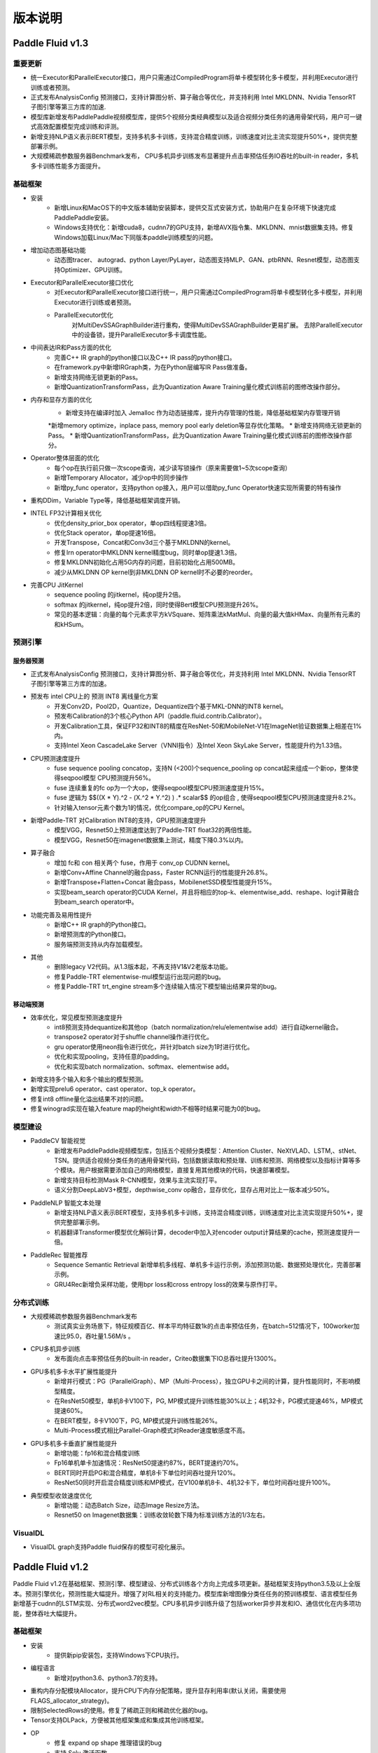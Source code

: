 ==============
版本说明
==============

Paddle Fluid v1.3
##########################

重要更新
=========
* 统一Executor和ParallelExecutor接口，用户只需通过CompiledProgram将单卡模型转化多卡模型，并利用Executor进行训练或者预测。
* 正式发布AnalysisConfig 预测接口，支持计算图分析、算子融合等优化，并支持利用 Intel MKLDNN、Nvidia TensorRT 子图引擎等第三方库的加速.
* 模型库新增发布PaddlePaddle视频模型库，提供5个视频分类经典模型以及适合视频分类任务的通用骨架代码，用户可一键式高效配置模型完成训练和评测。
* 新增支持NLP语义表示BERT模型，支持多机多卡训练，支持混合精度训练，训练速度对比主流实现提升50%+，提供完整部署示例。
* 大规模稀疏参数服务器Benchmark发布， CPU多机异步训练发布显著提升点击率预估任务IO吞吐的built-in reader，多机多卡训练性能多方面提升。

基础框架
==========
* 安装
	* 新增Linux和MacOS下的中文版本辅助安装脚本，提供交互式安装方式，协助用户在复杂环境下快速完成PaddlePaddle安装。
	* Windows支持优化：新增cuda8，cudnn7的GPU支持，新增AVX指令集、MKLDNN、mnist数据集支持。修复Windows加载Linux/Mac下同版本paddle训练模型的问题。
* 增加动态图基础功能
	* 动态图tracer、 autograd、python Layer/PyLayer，动态图支持MLP、GAN、ptbRNN、Resnet模型，动态图支持Optimizer、GPU训练。
* Executor和ParallelExecutor接口优化
	* 对Executor和ParallelExecutor接口进行统一，用户只需通过CompiledProgram将单卡模型转化多卡模型，并利用Executor进行训练或者预测。
	* ParallelExecutor优化
		对MultiDevSSAGraphBuilder进行重构，使得MultiDevSSAGraphBuilder更易扩展。
		去除ParallelExecutor中的设备锁，提升ParallelExecutor多卡调度性能。
* 中间表达IR和Pass方面的优化
	* 完善C++ IR graph的python接口以及C++ IR pass的python接口。
	* 在framework.py中新增IRGraph类，为在Python层编写IR Pass做准备。
	* 新增支持网络无锁更新的Pass。
	* 新增QuantizationTransformPass，此为Quantization Aware Training量化模式训练前的图修改操作部分。
* 内存和显存方面的优化
	* 新增支持在编译时加入 Jemalloc 作为动态链接库，提升内存管理的性能，降低基础框架内存管理开销
	*新增memory optimize，inplace pass, memory pool early deletion等显存优化策略。
	* 新增支持网络无锁更新的Pass。
	* 新增QuantizationTransformPass，此为Quantization Aware Training量化模式训练前的图修改操作部分。
* Operator整体层面的优化
	* 每个op在执行前只做一次scope查询，减少读写锁操作（原来需要做1~5次scope查询）
	* 新增Temporary Allocator，减少op中的同步操作
	* 新增py_func operator，支持python op接入，用户可以借助py_func Operator快速实现所需要的特有操作
* 重构DDim，Variable Type等，降低基础框架调度开销。
* INTEL FP32计算相关优化
	* 优化density_prior_box operator，单op四线程提速3倍。
	* 优化Stack operator，单op提速16倍。
	* 开发Transpose，Concat和Conv3d三个基于MKLDNN的kernel。
	* 修复lrn operator中MKLDNN kernel精度bug，同时单op提速1.3倍。
	* 修复MKLDNN初始化占用5G内存的问题，目前初始化占用500MB。
	* 减少从MKLDNN OP kernel到非MKLDNN OP kernel时不必要的reorder。
* 完善CPU JitKernel
	* sequence pooling 的jitkernel，纯op提升2倍。
	* softmax 的jitkernel，纯op提升2倍，同时使得Bert模型CPU预测提升26%。
	* 常见的基本逻辑：向量的每个元素求平方kVSquare、矩阵乘法kMatMul、向量的最大值kHMax、向量所有元素的和kHSum。

预测引擎
==========

服务器预测
+++++++++++
* 正式发布AnalysisConfig 预测接口，支持计算图分析、算子融合等优化，并支持利用 Intel MKLDNN、Nvidia TensorRT 子图引擎等第三方库的加速。
* 预发布 intel CPU上的 预测 INT8 离线量化方案
	* 开发Conv2D，Pool2D，Quantize，Dequantize四个基于MKL-DNN的INT8 kernel。
	* 预发布Calibration的3个核心Python API（paddle.fluid.contrib.Calibrator）。
	* 开发Calibration工具，保证FP32和INT8的精度在ResNet-50和MobileNet-V1在ImageNet验证数据集上相差在1%内。
	* 支持Intel Xeon CascadeLake Server（VNNI指令）及Intel Xeon SkyLake Server，性能提升约为1.33倍。
* CPU预测速度提升
	* fuse sequence pooling concatop，支持N (<200)个sequence_pooling op concat起来组成一个新op，整体使得seqpool模型 CPU预测提升56%。
	* fuse 连续重复的fc op为一个大op，使得seqpool模型CPU预测速度提升15%。
	* fuse 逻辑为 $$((X * Y).^2 - (X.^2 * Y.^2) ) .* scalar$$ 的op组合 , 使得seqpool模型CPU预测速度提升8.2%。
	* 针对输入tensor元素个数为1的情况，优化compare_op的CPU Kernel。
* 新增Paddle-TRT 对Calibration INT8的支持，GPU预测速度提升
	* 模型VGG，Resnet50上预测速度达到了Paddle-TRT float32的两倍性能。
	* 模型VGG，Resnet50在imagenet数据集上测试，精度下降0.3%以内。
* 算子融合
	* 增加 fc和 con 相关两个 fuse，作用于 conv_op CUDNN kernel。
	* 新增Conv+Affine Channel的融合pass，Faster RCNN运行的性能提升26.8%。
	* 新增Transpose+Flatten+Concat 融合pass，MobilenetSSD模型性能提升15%。
	* 实现beam_search operator的CUDA Kernel，并且将相应的top-k、elementwise_add、reshape、log计算融合到beam_search operator中。
* 功能完善及易用性提升
	* 新增C++ IR graph的Python接口。
	* 新增预测库的Python接口。
	* 服务端预测支持从内存加载模型。
* 其他
	* 删除legacy V2代码。从1.3版本起，不再支持V1&V2老版本功能。
	* 修复Paddle-TRT elementwise-mul模型运行出现问题的bug。
	* 修复Paddle-TRT  trt_engine stream多个连续输入情况下模型输出结果异常的bug。

移动端预测
+++++++++++
* 效率优化，常见模型预测速度提升
	* int8预测支持dequantize和其他op（batch normalization/relu/elementwise add）进行自动kernel融合。
	* transpose2 operator对于shuffle channel操作进行优化。
	* gru operator使用neon指令进行优化，并针对batch size为1时进行优化。
	* 优化和实现pooling，支持任意的padding。
	* 优化和实现batch normalization、softmax、elementwise add。
* 新增支持多个输入和多个输出的模型预测。
* 新增实现prelu6 operator、cast operator、top_k operator。
* 修复int8 offline量化溢出结果不对的问题。
* 修复winograd实现在输入feature map的height和width不相等时结果可能为0的bug。

模型建设
==========
* PaddleCV 智能视觉
	* 新增发布PaddlePaddle视频模型库，包括五个视频分类模型：Attention Cluster、NeXtVLAD、LSTM,、stNet、TSN。提供适合视频分类任务的通用骨架代码，包括数据读取和预处理、训练和预测、网络模型以及指标计算等多个模块。用户根据需要添加自己的网络模型，直接复用其他模块的代码，快速部署模型。
	* 新增支持目标检测Mask R-CNN模型，效果与主流实现打平。
	* 语义分割DeepLabV3+模型，depthwise_conv op融合，显存优化，显存占用对比上一版本减少50%。
* PaddleNLP 智能文本处理
	* 新增支持NLP语义表示BERT模型，支持多机多卡训练，支持混合精度训练，训练速度对比主流实现提升50%+，提供完整部署示例。
	* 机器翻译Transformer模型优化解码计算，decoder中加入对encoder output计算结果的cache，预测速度提升一倍。
* PaddleRec 智能推荐
	* Sequence Semantic Retrieval 新增单机多线程、单机多卡运行示例，添加预测功能、数据预处理优化，完善部署示例。
	* GRU4Rec新增负采样功能，使用bpr loss和cross entropy loss的效果与原作打平。

分布式训练
===========
* 大规模稀疏参数服务器Benchmark发布
	* 测试真实业务场景下，特征规模百亿、样本平均特征数1k的点击率预估任务，在batch=512情况下，100worker加速比95.0，吞吐量1.56M/s 。
* CPU多机异步训练
	* 发布面向点击率预估任务的built-in reader，Criteo数据集下IO总吞吐提升1300%。
* GPU多机多卡水平扩展性能提升
	* 新增并行模式：PG（ParallelGraph）、MP（Multi-Process），独立GPU卡之间的计算，提升性能同时，不影响模型精度。
	* 在ResNet50模型，单机8卡V100下，PG, MP模式提升训练性能30%以上；4机32卡，PG模式提速46%，MP模式提速60%。
	* 在BERT模型，8卡V100下，PG, MP模式提升训练性能26%。
	* Multi-Process模式相比Parallel-Graph模式对Reader速度敏感度不高。
* GPU多机多卡垂直扩展性能提升
	* 新增功能：fp16和混合精度训练
	* Fp16单机单卡加速情况：ResNet50提速约87%，BERT提速约70%。
	* BERT同时开启PG和混合精度，单机8卡下单位时间吞吐提升120%。
	* ResNet50同时开启混合精度训练和MP模式，在V100单机8卡、4机32卡下，单位时间吞吐提升100%。
* 典型模型收敛速度优化
	* 新增功能：动态Batch Size，动态Image Resize方法。
	* Resnet50 on Imagenet数据集：训练收敛轮数下降为标准训练方法的1/3左右。

VisualDL
==========
* VisualDL graph支持Paddle fluid保存的模型可视化展示。



Paddle Fluid v1.2
##########################

Paddle Fluid v1.2在基础框架、预测引擎、模型建设、分布式训练各个方向上完成多项更新。基础框架支持python3.5及以上全版本。预测引擎优化，预测性能大幅提升。增强了对RL相关的支持能力。模型库新增图像分类任任务的预训练模型、语言模型任务新增基于cudnn的LSTM实现、分布式word2vec模型。CPU多机异步训练升级了包括worker异步并发和IO、通信优化在内多项功能，整体吞吐大幅提升。

基础框架
==========
* 安装
	* 提供新pip安装包，支持Windows下CPU执行。
* 编程语言
	* 新增对python3.6、python3.7的支持。
* 重构内存分配模块Allocator，提升CPU下内存分配策略，提升显存利用率(默认关闭，需要使用FLAGS_allocator_strategy)。
* 限制SelectedRows的使用。修复了稀疏正则和稀疏优化器的bug。
* Tensor支持DLPack，方便被其他框架集成和集成其他训练框架。
* OP
	* 修复 expand op shape 推理错误的bug
	* 支持 Selu 激活函数

预测引擎
==========
* 服务器预测
	* GPU 支持图融合，且支持和 TensorRT引擎混合改图，在Resnet50和Googlenet等图像通用模型上bs=1下性能提升 50%~100%。
	* GPU支持DDPG Deep Explore预测。
	* Paddle-TRT对更多模型的支持，其中包括Resnet， SE-Resnet， DPN，GoogleNet。
	* CPU, GPU, TensorRT 等加速引擎合并入 AnalysisPredictor，统一由 AnalysisConfig 控制。
	* 增加调用多线程数学库的接口。
	* 新增TensorRT plugin的支持，包括 :code:`split operator` ， :code:`prelu operator` ，  :code:`avg_pool operator` ,  :code:`elementwise_mul operator` 。
	* 增加了JIT CPU Kernel，支持基本的向量操作，以及常见的算法包括ReLU，LSTM和GRU的部分实现，可以实现在AVX和AVX2指令集之间自动runtime切换。
	* 优化CRF decoding和LayerNorm在AVX以及AVX2指令集上的实现。
	* 修复了 AnalysisPredictor 在GPU，在CPU 到 GPU 的 transfer data 不删除的问题。
	* 修复了 Variable 中包含 container 内存持续增长的问题。
	* 修复 :code:`fc_op` 不支持3-D Tensor的问题。
	* 修复了Analysis predictor 在GPU下执行pass时的问题。
	* 修复了TensorRT下运行GoogleNet的问题。
	* 预测性能提升
		* Max Sequence pool optimization，单op提高10%。
		*  :code:`Softmax operator` 优化，单op提升14%。
		*  :code:`Layer Norm operator` 优化，支持avx2指令集，单op提升5倍。
		*  :code:`Stack operator` 优化，单op提升3.6倍。
		* 增加depthwise_conv_mkldnn_pass，加速MobileNet预测。
		* 加速analysis模式的图分析时间，提升70倍。
		* DAM开源模型，提升118.8%。
* 移动端预测
	* 实现winograd算法， GoogleNet v1性能大幅提升35%。
	* GoogleNet 8bit优化，相比float加速14%。
	* MobileNet v1 8bit支持，相比float加速20%。
	* MobileNet v2 8bit支持，相比float加速19%。
	* FPGA V1 开发了Deconv算子。
	* android gpu支持MobileNet、MobileNetSSD、GoogleNet、SqueezeNet、YOLO、ResNet等主流的网络模型。


模型建设
===========
* CV图像分类任务发布MobileNet V1, ResNet101, ResNet152，VGG11预训练模型。
* CV Metric Learning模型新增arcmargin损失，并调整训练方式，采用element-wise作为预训练模型，pair-wise继续微调的训练方式提升精度。
* NLP语言模型任务新增基于cudnn的LSTM实现，对比PaddingRNN的实现方式，在不同参数配置下速度提升3~5倍。
* 增加分布式word2vec模型，包括新增的tree-based softmax operator，negative sampling等，与经典word2vec算法对齐。
* 新增GRU4Rec、Tag-Space算法的分布式配置。
* 完善Multi-view Simnet模型，并增加inference配置。
* 支持强化学习算法 DQN。
* 现已支持python3.x的模型：语义匹配DAM，阅读理解BiDAF，机器翻译Transformer，语言模型，强化学习DQN、DoubleDQN模型、DuelingDQN模型，视频分类TSN，度量学习Metric Learning，场景文字识别CRNN-CTC 、OCR Attention，生成式对抗网络ConditionalGAN、DCGAN、CycleGAN，语义分割ICNET、DeepLab v3+，目标检测Faster-RCNN、MobileNet-SSD 、PyramidBox ，图像分类SE-ResNeXt、ResNet等，个性化推荐TagSpace、GRU4Rec、SequenceSemanticRetrieval、DeepCTR、Multiview-Simnet。

分布式训练
=============
* CPU多机异步训练
	* worker异步并发：增加 :code:`AsyncExecutor` ，以训练文件作为执行粒度，支持分布式训练中的worker端计算异步无锁计算，同时支持单机训练。以CTR任务为例，单机训练速度，在充分利用单机线程的情况下，整体吞吐提升14倍。
	* IO优化：增加支持 :code:`AsyncExecutor` 的DataFeed，支持可定制化的通用分类任务格式。面向CTR任务，增加CTRReader，使数据读取速度线性提升，在PaddleRec/ctr任务中，整体吞吐提升1倍。
	* 通信优化：针对稀疏访问的Dense参数例如Embedding，增加稀疏通信机制，以语义匹配任务为例，获取参数的总量可以压缩到1%以下，在搜索真实场景的数据下，整体训练吞吐可以提升50倍。
* GPU多机同步训练
	* 修复Transformer、Bert模型下P2P训练模式会Hang住的问题。

文档
=========
* API
	* 新增13篇API​使用指南。
	* 新增300个API Reference中文文档。
	* 优化77个API Reference英文文档：包括代码示例、参数说明等。
* 安装文档
	* 新增python3.6、python3.7安装说明。
	* 新增windows pip install安装说明。
* Book文档
	* Book文档中的代码示例更改为Low level API。
* 使用文档
	* 新增《Operator相关注意事项》，更新《保存与载入模型变量》、《C++预测API介绍》、《使用TensorRT库预测》、《如何贡献代码》等多篇使用文档。
